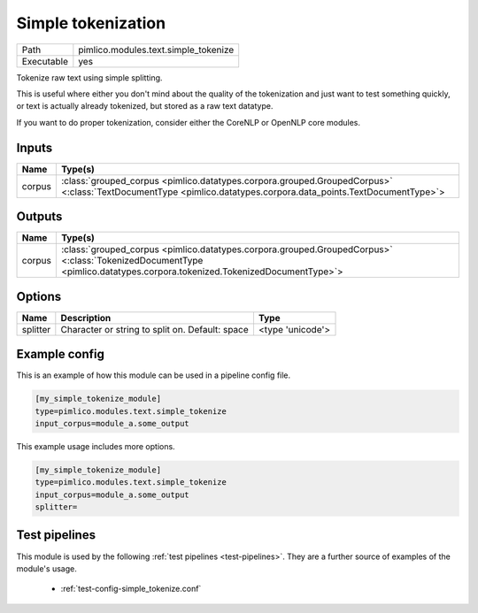 Simple tokenization
~~~~~~~~~~~~~~~~~~~

.. py:module:: pimlico.modules.text.simple_tokenize

+------------+--------------------------------------+
| Path       | pimlico.modules.text.simple_tokenize |
+------------+--------------------------------------+
| Executable | yes                                  |
+------------+--------------------------------------+

Tokenize raw text using simple splitting.

This is useful where either you don't mind about the quality of the tokenization and
just want to test something quickly, or text is actually already tokenized, but stored
as a raw text datatype.

If you want to do proper tokenization, consider either the CoreNLP or OpenNLP core
modules.


Inputs
======

+--------+----------------------------------------------------------------------------------------------------------------------------------------------------------------+
| Name   | Type(s)                                                                                                                                                        |
+========+================================================================================================================================================================+
| corpus | :class:`grouped_corpus <pimlico.datatypes.corpora.grouped.GroupedCorpus>` <:class:`TextDocumentType <pimlico.datatypes.corpora.data_points.TextDocumentType>`> |
+--------+----------------------------------------------------------------------------------------------------------------------------------------------------------------+

Outputs
=======

+--------+------------------------------------------------------------------------------------------------------------------------------------------------------------------------+
| Name   | Type(s)                                                                                                                                                                |
+========+========================================================================================================================================================================+
| corpus | :class:`grouped_corpus <pimlico.datatypes.corpora.grouped.GroupedCorpus>` <:class:`TokenizedDocumentType <pimlico.datatypes.corpora.tokenized.TokenizedDocumentType>`> |
+--------+------------------------------------------------------------------------------------------------------------------------------------------------------------------------+

Options
=======

+----------+-------------------------------------------------+------------------+
| Name     | Description                                     | Type             |
+==========+=================================================+==================+
| splitter | Character or string to split on. Default: space | <type 'unicode'> |
+----------+-------------------------------------------------+------------------+

Example config
==============

This is an example of how this module can be used in a pipeline config file.

.. code-block:: ini
   
   [my_simple_tokenize_module]
   type=pimlico.modules.text.simple_tokenize
   input_corpus=module_a.some_output
   

This example usage includes more options.

.. code-block:: ini
   
   [my_simple_tokenize_module]
   type=pimlico.modules.text.simple_tokenize
   input_corpus=module_a.some_output
   splitter= 

Test pipelines
==============

This module is used by the following :ref:`test pipelines <test-pipelines>`. They are a further source of examples of the module's usage.

 * :ref:`test-config-simple_tokenize.conf`